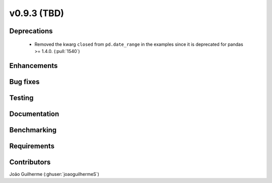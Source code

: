 .. _whatsnew_0930:

v0.9.3 (TBD)
------------------------

Deprecations
~~~~~~~~~~~~
  * Removed the kwarg ``closed`` from ``pd.date_range`` in the examples since it is deprecated for pandas >= 1.4.0. (:pull:`1540`)

Enhancements
~~~~~~~~~~~~


Bug fixes
~~~~~~~~~


Testing
~~~~~~~


Documentation
~~~~~~~~~~~~~


Benchmarking
~~~~~~~~~~~~~


Requirements
~~~~~~~~~~~~


Contributors
~~~~~~~~~~~~
João Guilherme (:ghuser:`joaoguilhermeS`)
